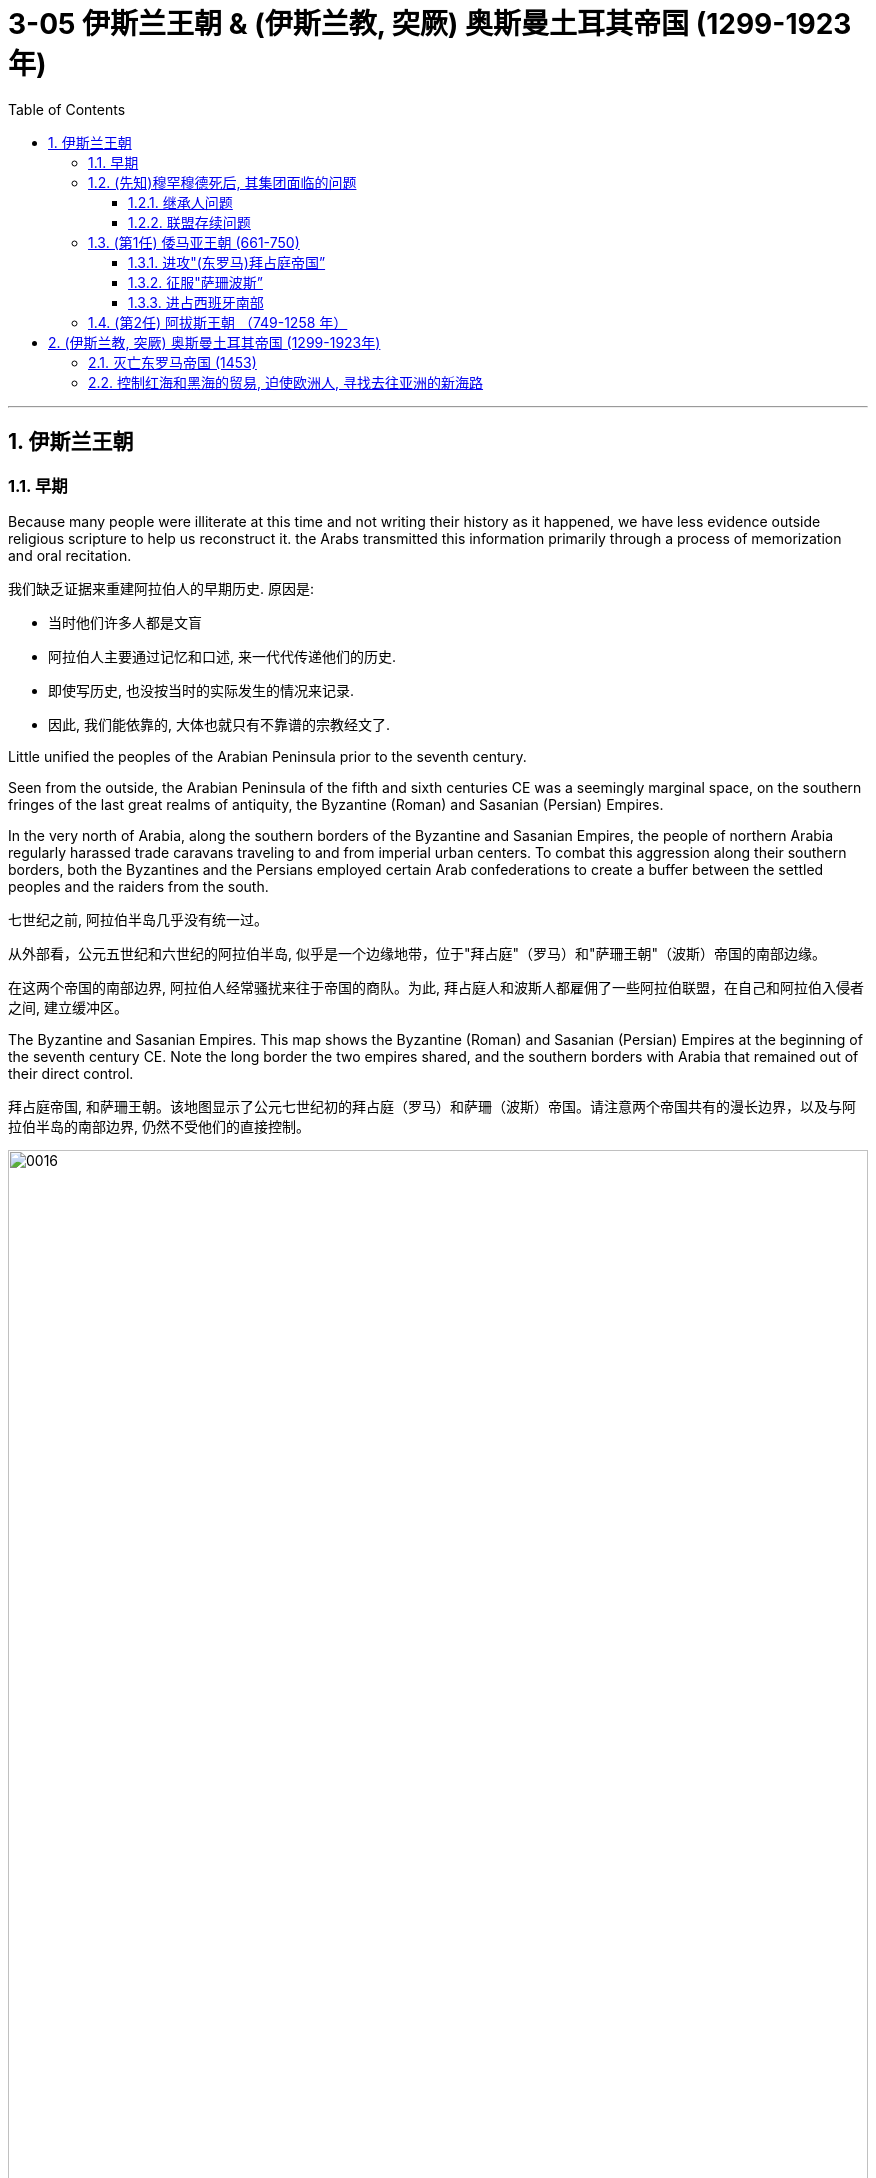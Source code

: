 
= 3-05 伊斯兰王朝 &  (伊斯兰教, 突厥) 奥斯曼土耳其帝国 (1299-1923年)
:toc: left
:toclevels: 3
:sectnums:
:stylesheet: myAdocCss.css

'''

== 伊斯兰王朝

=== 早期

Because many people were illiterate at this time and not writing their history as it happened, we have less evidence outside religious scripture to help us reconstruct it. the Arabs transmitted this information primarily through a process of memorization and oral recitation.

我们缺乏证据来重建阿拉伯人的早期历史. 原因是: +

- 当时他们许多人都是文盲
- 阿拉伯人主要通过记忆和口述, 来一代代传递他们的历史.
- 即使写历史, 也没按当时的实际发生的情况来记录.
- 因此, 我们能依靠的, 大体也就只有不靠谱的宗教经文了.

Little unified the peoples of the Arabian Peninsula prior to the seventh century.

Seen from the outside, the Arabian Peninsula of the fifth and sixth centuries CE was a seemingly marginal space, on the southern fringes of the last great realms of antiquity, the Byzantine (Roman) and Sasanian (Persian) Empires.

In the very north of Arabia, along the southern borders of the Byzantine and Sasanian Empires, the people of northern Arabia regularly harassed trade caravans traveling to and from imperial urban centers. To combat this aggression along their southern borders, both the Byzantines and the Persians employed certain Arab confederations to create a buffer between the settled peoples and the raiders from the south.

七世纪之前, 阿拉伯半岛几乎没有统一过。

从外部看，公元五世纪和六世纪的阿拉伯半岛, 似乎是一个边缘地带，位于"拜占庭"（罗马）和"萨珊王朝"（波斯）帝国的南部边缘。

在这两个帝国的南部边界, 阿拉伯人经常骚扰来往于帝国的商队。为此, 拜占庭人和波斯人都雇佣了一些阿拉伯联盟，在自己和阿拉伯入侵者之间, 建立缓冲区。

The Byzantine and Sasanian Empires. This map shows the Byzantine (Roman) and Sasanian (Persian) Empires at the beginning of the seventh century CE. Note the long border the two empires shared, and the southern borders with Arabia that remained out of their direct control.

拜占庭帝国, 和萨珊王朝。该地图显示了公元七世纪初的拜占庭（罗马）和萨珊（波斯）帝国。请注意两个帝国共有的漫长边界，以及与阿拉伯半岛的南部边界, 仍然不受他们的直接控制。

image:/img/0016.jpg[,100%]

'''

===  (先知)穆罕穆德死后, 其集团面临的问题

When Muhammad died in 632 CE, members of the early Muslim ummah needed to immediately answer several important questions. Who was capable of now leading the community, of following in the footsteps of a leader who claimed prophecy—the ability to communicate with God—when none of those who remained could do so? Another critical question was about the survival of the community: what, exactly, had Muhammad accomplished by uniting the Arab tribes, and where would they go from here?

当穆罕默德于公元 632 年去世时，早期穆斯林乌玛的成员, 需要立即回答几个重要问题:  +

→ 现在谁有能力领导社区，追随一位声称有预言（与上帝沟通的能力）的领导人的脚步，而剩下的人都无法做到这一点？ +
→ 一个关键问题是关于社区的生存：穆罕默德通过团结阿拉伯部落, 到底完成了什么？未来他们将何去何从？

'''

====  继承人问题

In many tribal- and clan-based societies like that of the Arabs, leadership was not hereditary, meaning it did not immediately pass to the heir upon the death of the leader. Thus, as Muhammad was dying, two primary claimants for leadership emerged: his son-in-law Ali ibn Abi Talib, and a friend and confidant of Muhammad’s named Abu Bakr.

In the end, Abu Bakr was chosen to be the first successor to Muhammad.

在许多以部落和氏族为基础的社会中， 比如阿拉伯人，领导权不是世袭的。因此，当穆罕默德弥留之际，出现了两位主要的领导权争夺者：他的女婿"阿里·本·阿比·塔利卜"，以及穆罕默德的朋友和知己 "阿布·伯克尔"。 最终，"阿布伯克尔"被选为穆罕默德的第一任继承人. (得亏与穆罕默德有血缘关系的子孙, 没有称为继承人, 否则, 就和太平天国一样了, 与上帝有关系的人, 来父传子, 就变成帝制了. 而基督教中, 任何一位先知都没有把宗教帝国继承传给儿子接班.)

There seems to have been near immediate recognition that things without Muhammad would be different, not least of which because the caliph was not assuming the mantle of another prophet capable of communicating directly with God as Muhammad had.

但人们似乎立即认识到，没有穆罕默德，事情将会有所不同，尤其是因为哈里发无法继承先知穆罕默德的"超能力"-- 与真主直接沟通.

'''

====  联盟存续问题

Arab tribes had come together for a common cause in the pre-Islamic period, such as a war against another tribe or recognition of the strength of a chieftain. But once that cause had been accomplished or that chieftain had died, the confederacy typically disbanded.

Tensions arose after Muhammad’s death not just over leadership and inheritance, but also over whether the alliance was ever intended to last beyond its founder.

Some Arab tribes left to return to their homes, while others may have believed they could discard their commitment to the worship of the one God and membership in this confederation.

From the perspective of the Muslims, however, this was apostasy, and a conflict known as the Ridda Wars then began in an attempt to force these Arab tribes to continue to honor their agreements with the Muslims. The Ridda Wars also appear to have been expansionist, bringing into the fold, whether by treaty or force, Arab tribes that had never been aligned with Muhammad’s community during his lifetime.

This effort was the first step of a wider movement called the Arab-Islamic or Arab-Muslim conquests, and by 633 the entirety of Arabia had been brought under the control of this first Islamic state.

早先, 阿拉伯部落, 会为了共同的目的而暂时联合在一起, 或者是因为承认某一领导人的能力, 或者是为了与另一个战争战争. 一旦这个目的完成, 或领袖去世, 联盟就会解散. (树倒猢狲散)

穆罕穆德死后, 联盟也一样面对”是否存续下去, 还是解散”的问题. 一些阿拉伯部落选择离开. 一些部落决定放弃对伊斯兰教的信仰. 然而, 在穆斯林看来, 这是”叛教“. 因此, 开启了”里达战争”, 目的是迫使这些阿拉伯部落, 继续遵守与穆斯林的协议。

同时, 里达战争也是扩张性的, 将穆罕默德生前从未结盟过的阿拉伯部落, 也迫使他们入教. 到 633 年，整个阿拉伯半岛,  已被置于第一个伊斯兰国家的控制之下。

The term “Arab-Muslim conquest” has another drawback in that some participants were non-Arabs. Other fighters were Arabs but had not necessarily formally converted to Islam. In the end, the most important differentiator of status in this earliest society was not Arab versus non-Arab or Muslim versus non-Muslim, but rather conqueror versus conquered.

不过, “阿拉伯-穆斯林的征服”这个词汇, 有个缺点, 即其军队中并不全是阿拉伯人. 即使是阿拉伯人, 他也未必皈依伊斯兰教. 事实上, 在这个最早的社会中，其地位最重要的区别, 不是"阿拉伯人"或"非阿拉伯人"，也不是"穆斯林"与"非穆斯林"，而是"征服者"与"被征服者"的身份。

Little written material of the seventh-century Arab-Muslim conquerors survives.

关于七世纪阿拉伯穆斯林征服者的书面材料, 几乎没有留存下来。

'''

===  (第1任) 倭马亚王朝 (661-750)

With Ali’s death, the Umayyads, led by Mu‘awiya ibn Abi Sufyan, established Islam’s first hereditary dynasty. Moving the capital of their state from the Prophet’s city of Medina to the Syrian city of Damascus.

阿里死后，由”穆阿维叶一世”领导的倭马亚部落, 建立了伊斯兰教的第一个世袭王朝--倭马亚王朝。他们将国家首都从先知的城市麦地那, 迁至叙利亚城市大马士革.

chatgpt: "Umayyads"（阿拉伯语：بنو أمية，Banu Umayya）最初是指一个阿拉伯部族——倭马亚部族（Banu Umayya），是阿拉伯古莱什部落的一个重要分支，先祖是乌玛雅（Umayya ibn Abd Shams）。然而在伊斯兰教历史中，"Umayyads" 通常指的是由该部族建立的倭马亚王朝（Umayyad Dynasty），而不是特指民族。

It was not always clear that the Arab-Muslims would be successful against the Byzantines and the Persians, the last empires of antiquity. Nonetheless, starting in 634 and continuing into the early eighth century, they found enormous success conquering much of the territory around the Mediterranean basin and central Asia. The new Islamic state, or caliphate (an area under the control of a caliph), was larger than the realm of Alexander the Great, the Romans, or the Han Chinese; it was the largest empire the world had yet seen.

The Eighth-Century Islamic Caliphate. This map shows the extent the new Islamic caliphate had achieved by the end of its first dynasty, the Umayyads. During the eighth century CE, the Umayyads ruled the world’s largest empire.

人们并不总是清楚, 阿拉伯穆斯林能否成功对抗古代最后的帝国拜占庭和波斯。尽管如此，从 634 年开始, 一直持续到 8 世纪初，他们取得了巨大的成功，征服了地中海盆地, 和中亚周围的大部分领土. 新的伊斯兰国家，或称"哈里发国"（哈里发控制下的地区），比亚历山大大帝、罗马人或汉人的领土还要大。它是世界上迄今为止最大的帝国。

八世纪的伊斯兰哈里发国。这张地图显示了新的伊斯兰哈里发国, 在其第一个王朝"倭马亚王朝"结束时, 所达到的范围。公元八世纪， 倭马亚王朝统治着世界上最大的帝国。

image:/img/0017.jpg[,100%]

'''

====  进攻"(东罗马)拜占庭帝国”

By the 650s, the Byzantine Empire survived the Arab-Muslim conquests, but it never again controlled much of the territory of the old Roman east.

到了 650 年代，拜占庭帝国在阿拉伯穆斯林的征服中幸存下来，但它再也没有控制过古罗马东部的大部分领土。

'''

====  征服"萨珊波斯”

The conquest of Persia proved to be a longer-term process. Sasanian-controlled territory was vast and geographically diverse, and the independence the Sasanian nobility had wrested from the central government following the war with the Byzantines meant the Arab-Muslims needed to negotiate with many local governors and landed elites for the surrender of their territory.

事实证明, 征服波斯是一个长期的过程。萨珊王朝控制的领土幅员辽阔，地理分布多样，萨珊贵族在与拜占庭人的战争后, 从中央政府手中夺取了独立 (即萨珊王朝没有统一的中央政府)，这意味着阿拉伯穆斯林需要与许多"地方总督"和"土地精英"进行谈判, 才能令他们交出领土。

'''

====  进占西班牙南部

In 711, however, the armies of the Umayyad Caliphate crossed the Strait of Gibraltar and overran the kingdom. The Umayyad armies that invaded Spain never succeeded in controlling the entire peninsula. Christian kingdoms persisted in the north, though they were weak and often fought with each other.

Another reason was that non-Arabic soldiers, like the North African Amazigh (Berbers), always felt shortchanged when Arab leaders divided the spoils of conquest. This ethnic and regional conflict played an important role in the collapse of the Umayyad dynasty.

711年，倭马亚哈里发的军队, 越过直布罗陀海峡, 并占领了该王国。入侵西班牙的倭马亚军队从未成功控制整个半岛，基督教王国在北方仍然存在，尽管它们很弱, 并且经常互相争斗。  +
另一个原因是，当阿拉伯领导人瓜分征服的战利品时，非阿拉伯士兵，如北非阿马齐格人（柏柏尔人），总是感到自己受到了欺骗。这场种族和地区冲突, 在倭马亚王朝的崩溃中发挥了重要作用.

Medieval Cordoba. This map shows (in green) the extent of the Caliphate of Cordoba in Iberia at its height in the tenth century, but with Christian kingdoms still controlling the north.

中世纪的科尔多瓦。这张地图（绿色）显示了"伊比利亚"的"科尔多瓦哈里发国"在十世纪鼎盛时期的范围，但基督教王国仍然控制着北部。

image:/img/0021.jpg[,50%]


The last decades of Umayyad rule were defined by factionalism and infighting. There, in the province of Khurasan, Arab- Muslims had settled after the conquests, often intermarrying with the Indigenous Persians. By the mid-eighth century, several generations of these mixed-ethnicity Muslims had come to feel disenfranchised in the region, and Khurasan became a hotbed of revolutionary activity. Many who were frustrated with Umayyad rule and ready for a change met to imagine a more open Islamic community.

倭马亚王朝最后几十年, 充满了派系斗争和内讧。在征服后，阿拉伯穆斯林在"呼罗珊省"定居下来，经常与土著波斯人通婚。到了八世纪中叶，几代混血穆斯林开始感到在该地区被剥夺了公民权，呼罗珊成为革命活动的温床。许多对倭马亚统治感到不满, 并准备进行变革的人会面，想象一个更加开放的伊斯兰社会.

'''

===  (第2任) 阿拔斯王朝 （749-1258 年）

This revolutionary group championed the right of the family of Muhammad to hold the position of caliph. Its members supported the claims of the descendants of Ibn Abbas, a first cousin of Muhammad, and thus came to be known as the Abbasids. In 749, after several years of growing dissatisfaction, they rose in rebellion against the Umayyads, overthrowing Islam’s first dynasty within a year and establishing themselves as the new rulers of the Middle East.

Abbasids claimed the title of caliph from the year 750 through to the early sixteenth century, although the power they sought waxed and waned over time.

这个革命团体, 捍卫"穆罕默德家族"担任"哈里发职位"的权利。其成员支持穆罕默德的堂弟伊本·阿拔斯后裔的主张，因此被称为阿拔斯王朝。 749年，经过几年的不满，他们起兵反抗倭马亚王朝，一年之内就推翻了伊斯兰教第一个王朝，成为中东的新统治者。

阿拔斯王朝从 750 年, 到 16 世纪初, 一直声称拥有"哈里发"的头衔，尽管他们所追求的权力, 随着时间的推移而起落。

In 750, the Umayyads in turn were overthrown by the Abbasids (749–1258), a new Islamic dynasty that sought to expand eastward from the Middle East even as the Tang dynasty drove westward from China. The Abbasids moved their capital to Baghdad. This change streamlined their dominance of the Silk Roads, letting them use the Persian Gulf to effectively bypass the Red Sea, which was the seaborne trade route closest to the former Umayyad capital in Syria.

750年，"倭马亚王朝"被"阿拔斯王朝"（749–1258年）推翻，阿拔斯王朝是一个新兴的伊斯兰王朝，试图从中东向东扩张，同时中国的唐朝则在向西推进。阿拔斯王朝将首都迁至巴格达，这一变动强化了他们对丝绸之路的控制，使他们能够利用波斯湾, 有效绕过红海——红海曾是最接近倭马亚王朝前首都(在叙利亚)的海上贸易路线。

Despite their ambitions, the Abbasids’ eastward expansion was halted in 751 when a combined Arab-Tibetan army met Tang forces in the Battle of Talas River near the town of Atlakh. Initially a stalemate, the battle turned in favor of the Abbasids when Turkic forces that were allied with the Tang switched allegiances and joined the Abbasids. Although the Abbasids were victorious, the engagement marked the end of expansion for both empires.

尽管野心勃勃，阿拔斯王朝的东扩, 却在 751 年停止了，当时一支阿拉伯-西藏联军, 在阿特拉赫镇附近的"怛拉斯河之战"中, 与唐朝军队相遇。战事最初陷入僵局，但随着与唐朝结盟的突厥军队转而加入阿拔斯王朝，战事对阿拔斯王朝有利。尽管阿拔斯王朝取得了胜利，但这次交战标志着两个帝国扩张的结束。

'''


== (伊斯兰教, 突厥) 奥斯曼土耳其帝国 (1299-1923年)

With an empire that bordered both the western and eastern worlds, the Ottoman Turks began to play an important role in Asian and European affairs in the thirteenth century.

奥斯曼土耳其帝国, 是一个与东西方世界接壤的帝国，从十三世纪起开始, 在亚洲和欧洲事务中发挥重要作用。

By the eleventh century, however, the Byzantines found their power challenged by the arrival of Turkic tribes such as the Seljuks, who settled in the eastern half of their domains and gradually wrested control of the area from them.

As different Turkic tribes arrived and settled in the region, one group, the Ottomans, soon rose to prominence over others. The Ottomans were Turkic-speaking pastoralists. The Ottomans eventually deprive the Byzantines of their last remnants of power.

然而，到了十一世纪，拜占庭人发现, 他们的权力受到塞尔柱人(后建立奥斯曼帝国)等突厥部落的到来的挑战. 塞尔柱人定居在拜占庭领土的东半部，并逐渐从拜占庭手中夺取了对该地区的控制权。

随着不同的突厥部落抵达, 并定居在该地区，奥斯曼这一部落, 很快就在其他部落中脱颖而出。奥斯曼人是讲突厥语的牧民. 奥斯曼人最终剥夺了拜占庭人最后的残余权力。

The Late Fourteenth-Century Islamic World. The shaded areas in this map depict the extent of the largest Islamic states at end of the fourteenth century. Despite the challenges of the Black Death and the Mongols’ conquest and decline, Islam’s scope and influence continued to expand into Africa and Asia in the fifteenth century.

十四世纪末的伊斯兰世界。这张地图中的阴影区域描绘了十四世纪末最大的伊斯兰国家的范围。尽管面临黑死病和蒙古人的征服, 还有衰落的挑战，伊斯兰教的范围和影响力, 在十五世纪继续扩展到非洲和亚洲。

image:/img/0030.jpg[,100%]

The areas west of the Volga River, populated largely by Orthodox Christians, were the only ones that did not see the majority convert to Islam, and they remain so to this day.

伏尔加河以西的地区, 主要是"东正教"基督徒，是唯一没有看到大多数人皈依伊斯兰教的地区，直到今天仍然如此。

'''

===  灭亡东罗马帝国 (1453)

The Byzantine emperor Manuel II had assisted Mehmed’s rivals for the Ottoman throne, attempting to keep the Ottomans weak by prolonging the civil war.

The Byzantines were also close allies of the Venetians and Genoese, who controlled trade in the Aegean and the Black Seas and whose ships could interfere with Ottoman efforts to control both sides of the Dardanelles.

拜占庭皇帝曼努埃尔二世, 曾协助穆罕默德的竞争对手争夺奥斯曼帝国的王位，试图通过延长他们的内战, 来削弱奥斯曼帝国。

拜占庭人也是"威尼斯人"和"热那亚人"的亲密盟友，后者控制着爱琴海和黑海的贸易，他们的船只可以干扰"奥斯曼帝国控制'达达尼尔海峡'两岸的努力"。

He ordered that the Byzantine cathedral of Hagia Sophia be left intact and converted into a mosque. He also ordered a new mosque, the Fatih Mosque (“Conqueror’s Mosque”), to be built in the city.

(穆罕默德占领君士坦丁堡后,) 他下令将拜占庭式的"圣索菲亚大教堂", 完好无损地保留下来，改建为清真寺。他还下令在城内建造一座新清真寺，即"法提赫清真寺"（“征服者清真寺”）

Mehmed regarded himself not as a usurper but as the rightful successor to the Byzantines. He declared himself Caesar, the heir to the old Roman imperial throne. He appointed a new leader of the Eastern Orthodox Church, Gennadius II, who in turn recognized Mehmed’s claim as the legitimate heir of the last Byzantine emperor.

The last emperor’s actual heirs, his nephews, were taken into Mehmed’s service and occupied important administrative positions in the empire.

穆罕默德二世并不认为自己是篡位者，而是拜占庭人的合法继承人。他宣称自己是凯撒，是旧"罗马帝国"王位的继承人。他任命了东正教的新领袖"根纳迪乌斯二世"，后者又承认穆罕默德是"拜占庭末代皇帝"的合法继承人。

最后一位皇帝的实际继承人，即其侄子，被纳入穆罕默德的手下，并在帝国中担任重要的行政职务。(这就是用前朝统治者的子孙, 来安抚前朝人心)

He issued kanun, laws made by the sultan, as opposed to sharia (religious law) interpreted by Islamic judges, and compiled them in the Kanun-name (“Book of the Law”). Kanun dealt with issues that sharia often did not address, such as taxation or punishment for certain crimes.

他颁布了由"苏丹"制定的"卡努(kanun)法律"，与由伊斯兰"法官"解释的"伊斯兰教法"(sharia)相反，并以卡努(kanun)的名义编纂了这些法律。卡努处理了伊斯兰教法通常没有涉及的问题，比如税收或对某些罪行的惩罚。

'''

===  控制红海和黑海的贸易, 迫使欧洲人, 寻找去往亚洲的新海路

the Ottomans gained control of part of the Silk Roads. The Ottomans commanded Red Sea ports in Egypt after defeating the Mamluk Sultanate in 1517, which gave them additional control over the spice trade. The Ottomans also dominated trade on the Black Sea.

The exclusion of Italian merchants from their traditional trade routes, the heavy taxes imposed on goods that traveled overland, many Europeans’ dislike for transacting business with Muslims, and the expense of overland trade led western Europeans to seek all-water oceanic routes to South and East Asia.

奥斯曼人控制了部分丝绸之路，并在 1517 年击败"马穆鲁克苏丹国"后, 还控制了埃及的红海港口, 这使他们对香料贸易有了更多的控制权。奥斯曼人还主导了黑海的贸易。

由于意大利商人被排除在传统贸易路线之外, 并且奥斯曼人还对陆路货物征收重税，因此许多欧洲人不喜欢与穆斯林做生意. 并且再加上陆路贸易的高成本，导致西欧人寻求前往南亚和东亚的全水路航线。

'''